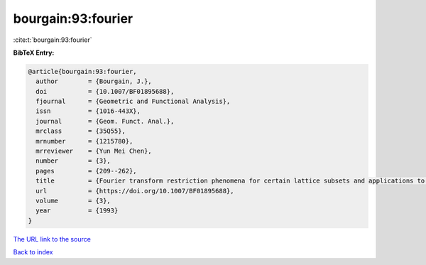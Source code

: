 bourgain:93:fourier
===================

:cite:t:`bourgain:93:fourier`

**BibTeX Entry:**

.. code-block:: bibtex

   @article{bourgain:93:fourier,
     author        = {Bourgain, J.},
     doi           = {10.1007/BF01895688},
     fjournal      = {Geometric and Functional Analysis},
     issn          = {1016-443X},
     journal       = {Geom. Funct. Anal.},
     mrclass       = {35Q55},
     mrnumber      = {1215780},
     mrreviewer    = {Yun Mei Chen},
     number        = {3},
     pages         = {209--262},
     title         = {Fourier transform restriction phenomena for certain lattice subsets and applications to nonlinear evolution equations. {II}. {T}he {K}d{V}-equation},
     url           = {https://doi.org/10.1007/BF01895688},
     volume        = {3},
     year          = {1993}
   }
`The URL link to the source <https://doi.org/10.1007/BF01895688>`_


`Back to index <../By-Cite-Keys.html>`_
